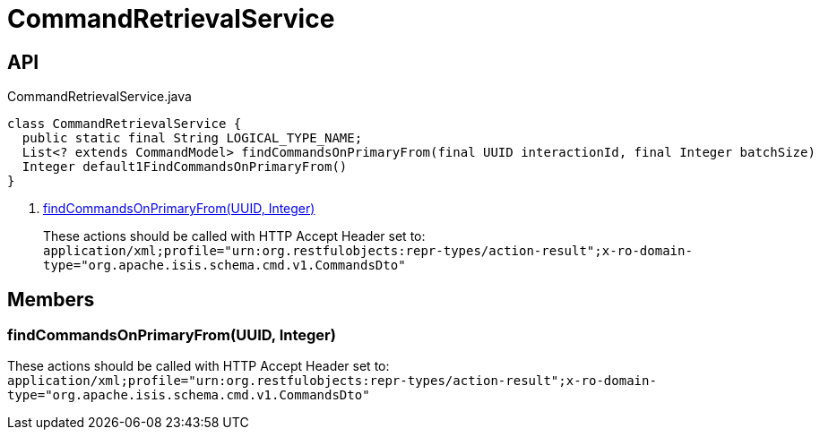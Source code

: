 = CommandRetrievalService
:Notice: Licensed to the Apache Software Foundation (ASF) under one or more contributor license agreements. See the NOTICE file distributed with this work for additional information regarding copyright ownership. The ASF licenses this file to you under the Apache License, Version 2.0 (the "License"); you may not use this file except in compliance with the License. You may obtain a copy of the License at. http://www.apache.org/licenses/LICENSE-2.0 . Unless required by applicable law or agreed to in writing, software distributed under the License is distributed on an "AS IS" BASIS, WITHOUT WARRANTIES OR  CONDITIONS OF ANY KIND, either express or implied. See the License for the specific language governing permissions and limitations under the License.

== API

[source,java]
.CommandRetrievalService.java
----
class CommandRetrievalService {
  public static final String LOGICAL_TYPE_NAME;
  List<? extends CommandModel> findCommandsOnPrimaryFrom(final UUID interactionId, final Integer batchSize)     // <.>
  Integer default1FindCommandsOnPrimaryFrom()
}
----

<.> xref:#findCommandsOnPrimaryFrom__UUID_Integer[findCommandsOnPrimaryFrom(UUID, Integer)]
+
--
These actions should be called with HTTP Accept Header set to: `application/xml;profile="urn:org.restfulobjects:repr-types/action-result";x-ro-domain-type="org.apache.isis.schema.cmd.v1.CommandsDto"` 
--

== Members

[#findCommandsOnPrimaryFrom__UUID_Integer]
=== findCommandsOnPrimaryFrom(UUID, Integer)

These actions should be called with HTTP Accept Header set to: `application/xml;profile="urn:org.restfulobjects:repr-types/action-result";x-ro-domain-type="org.apache.isis.schema.cmd.v1.CommandsDto"` 
